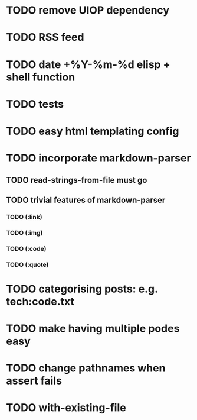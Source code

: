 * TODO remove UIOP dependency
* TODO RSS feed
* TODO date +%Y-%m-%d elisp + shell function
* TODO tests
* TODO easy html templating config
* TODO incorporate markdown-parser
** TODO read-strings-from-file must go
** TODO trivial features of markdown-parser
*** TODO (:link)
*** TODO (:img)
*** TODO (:code)
*** TODO (:quote)
* TODO categorising posts: e.g. tech:code.txt
* TODO make having multiple podes easy
* TODO change pathnames when assert fails
* TODO with-existing-file
